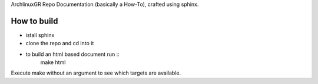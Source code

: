 ArchlinuxGR Repo Documentation (basically a How-To), crafted using sphinx. 

How to build
============

* istall sphinx 
* clone the repo and cd into it 
* to build an html based document run ::
		make html

Execute make without an argument to see which targets are available.
